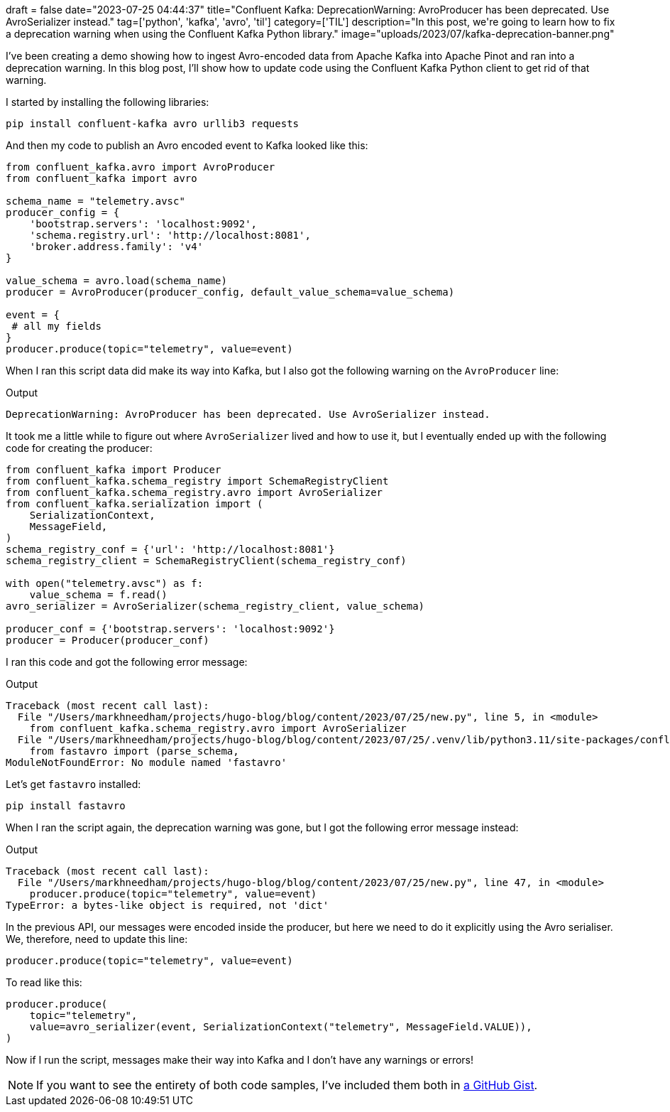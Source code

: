 +++
draft = false
date="2023-07-25 04:44:37"
title="Confluent Kafka: DeprecationWarning: AvroProducer has been deprecated. Use AvroSerializer instead."
tag=['python', 'kafka', 'avro', 'til']
category=['TIL']
description="In this post, we're going to learn how to fix a deprecation warning when using the Confluent Kafka Python library."
image="uploads/2023/07/kafka-deprecation-banner.png"
+++

I've been creating a demo showing how to ingest Avro-encoded data from Apache Kafka into Apache Pinot and ran into a deprecation warning. 
In this blog post, I'll show how to update code using the Confluent Kafka Python client to get rid of that warning.

I started by installing the following libraries:

[source, bash]
----
pip install confluent-kafka avro urllib3 requests
----

And then my code to publish an Avro encoded event to Kafka looked like this:


[source, python]
----
from confluent_kafka.avro import AvroProducer
from confluent_kafka import avro

schema_name = "telemetry.avsc"
producer_config = {
    'bootstrap.servers': 'localhost:9092',
    'schema.registry.url': 'http://localhost:8081', 
    'broker.address.family': 'v4'
}

value_schema = avro.load(schema_name)
producer = AvroProducer(producer_config, default_value_schema=value_schema)

event = {
 # all my fields
}
producer.produce(topic="telemetry", value=event)
----

When I ran this script data did make its way into Kafka, but I also got the following warning on the `AvroProducer` line:

.Output
[source, text]
----
DeprecationWarning: AvroProducer has been deprecated. Use AvroSerializer instead.
----

It took me a little while to figure out where `AvroSerializer` lived and how to use it, but I eventually ended up with the following code for creating the producer:


[source, python]
----
from confluent_kafka import Producer
from confluent_kafka.schema_registry import SchemaRegistryClient
from confluent_kafka.schema_registry.avro import AvroSerializer
from confluent_kafka.serialization import (
    SerializationContext,
    MessageField,
)
schema_registry_conf = {'url': 'http://localhost:8081'}
schema_registry_client = SchemaRegistryClient(schema_registry_conf)

with open("telemetry.avsc") as f:
    value_schema = f.read()
avro_serializer = AvroSerializer(schema_registry_client, value_schema)

producer_conf = {'bootstrap.servers': 'localhost:9092'}
producer = Producer(producer_conf)
----

I ran this code and got the following error message:

.Output
[source, text]
----
Traceback (most recent call last):
  File "/Users/markhneedham/projects/hugo-blog/blog/content/2023/07/25/new.py", line 5, in <module>
    from confluent_kafka.schema_registry.avro import AvroSerializer
  File "/Users/markhneedham/projects/hugo-blog/blog/content/2023/07/25/.venv/lib/python3.11/site-packages/confluent_kafka/schema_registry/avro.py", line 22, in <module>
    from fastavro import (parse_schema,
ModuleNotFoundError: No module named 'fastavro'
----

Let's get `fastavro` installed:

[source, bash]
----
pip install fastavro
----

When I ran the script again, the deprecation warning was gone, but I got the following error message instead:

.Output
[source, text]
----
Traceback (most recent call last):
  File "/Users/markhneedham/projects/hugo-blog/blog/content/2023/07/25/new.py", line 47, in <module>
    producer.produce(topic="telemetry", value=event)
TypeError: a bytes-like object is required, not 'dict'
----

In the previous API, our messages were encoded inside the producer, but here we need to do it explicitly using the Avro serialiser.
We, therefore, need to update this line:

[source, python]
----
producer.produce(topic="telemetry", value=event)
----

To read like this:

[source, python]
----
producer.produce(
    topic="telemetry",
    value=avro_serializer(event, SerializationContext("telemetry", MessageField.VALUE)),
)
----

Now if I run the script, messages make their way into Kafka and I don't have any warnings or errors!

[NOTE]
====
If you want to see the entirety of both code samples, I've included them both in https://gist.github.com/mneedham/2181b1dd8ddbcdf6d31da3ff569ca1ba[a GitHub Gist^].
====